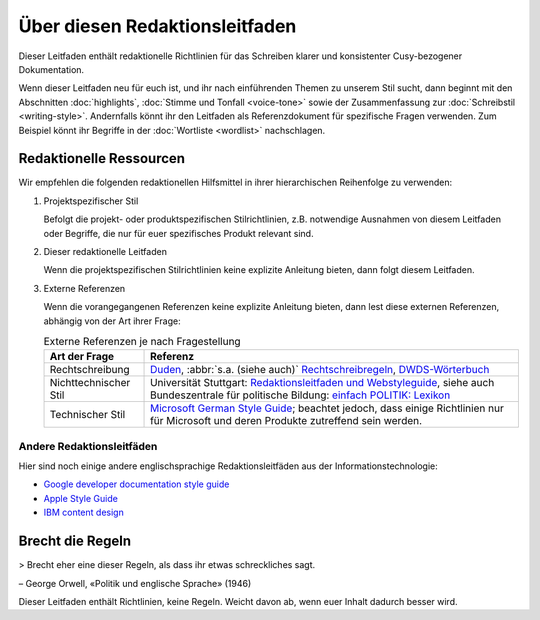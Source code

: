 Über diesen Redaktionsleitfaden
===============================

Dieser Leitfaden enthält redaktionelle Richtlinien für das Schreiben klarer und
konsistenter Cusy-bezogener Dokumentation.

Wenn dieser Leitfaden neu für euch ist, und ihr nach einführenden Themen zu
unserem Stil sucht, dann beginnt mit den Abschnitten :doc:`highlights`,
:doc:`Stimme und Tonfall <voice-tone>` sowie der Zusammenfassung zur
:doc:`Schreibstil <writing-style>`. Andernfalls könnt ihr den Leitfaden als
Referenzdokument für spezifische Fragen verwenden. Zum Beispiel könnt ihr
Begriffe in der :doc:`Wortliste <wordlist>` nachschlagen.

Redaktionelle Ressourcen
------------------------

Wir empfehlen die folgenden redaktionellen Hilfsmittel in ihrer hierarchischen
Reihenfolge zu verwenden:

#. Projektspezifischer Stil

   Befolgt die projekt- oder produktspezifischen Stilrichtlinien, z.B.
   notwendige Ausnahmen von diesem Leitfaden oder Begriffe, die nur für euer
   spezifisches Produkt relevant sind.

#. Dieser redaktionelle Leitfaden

   Wenn die projektspezifischen Stilrichtlinien keine explizite Anleitung
   bieten, dann folgt diesem Leitfaden.

#. Externe Referenzen

   Wenn die vorangegangenen Referenzen keine explizite Anleitung bieten, dann
   lest diese externen Referenzen, abhängig von der Art ihrer Frage:

   .. table:: Externe Referenzen je nach Fragestellung

       +-----------------------+-------------------------------------------------------+
       | Art der Frage         | Referenz                                              |
       +=======================+=======================================================+
       | Rechtschreibung       | `Duden`_, :abbr:`s.a. (siehe auch)`                   |
       |                       | `Rechtschreibregeln`_, `DWDS-Wörterbuch`_             |
       +-----------------------+-------------------------------------------------------+
       | Nichttechnischer Stil | Universität Stuttgart: `Redaktionsleitfaden und       |
       |                       | Webstyleguide`_, siehe auch Bundeszentrale für        |
       |                       | politische Bildung: `einfach POLITIK: Lexikon`_       |
       +-----------------------+-------------------------------------------------------+
       | Technischer Stil      | `Microsoft German Style Guide`_; beachtet jedoch, dass|
       |                       | einige Richtlinien nur für Microsoft und deren        |
       |                       | Produkte zutreffend sein werden.                      |
       +-----------------------+-------------------------------------------------------+

Andere Redaktionsleitfäden
~~~~~~~~~~~~~~~~~~~~~~~~~~

Hier sind noch einige andere englischsprachige Redaktionsleitfäden aus der
Informationstechnologie:

* `Google developer documentation style guide
  <https://developers.google.com/style/>`_
* `Apple Style Guide <https://help.apple.com/applestyleguide/>`_
* `IBM content design
  <https://www.ibm.com/able/toolkit/design/content/text-meaning/>`_

Brecht die Regeln
-----------------

> Brecht eher eine dieser Regeln, als dass ihr etwas schreckliches sagt.

– George Orwell, «Politik und englische Sprache» (1946)

Dieser Leitfaden enthält Richtlinien, keine Regeln. Weicht davon ab, wenn euer
Inhalt dadurch besser wird.

.. _`Duden`: https://www.duden.de/
.. _`Rechtschreibregeln`:
    https://www.duden.de/sprachwissen/rechtschreibregeln
.. _`DWDS-Wörterbuch`:
    https://www.dwds.de
.. _`Redaktionsleitfaden und Webstyleguide`:
    https://www.beschaeftigte.uni-stuttgart.de/uni-services/oeffentlichkeitsarbeit/projekt-more/more-dateien/Redaktionsleitfaden_web.pdf
.. _`einfach POLITIK: Lexikon`:
    https://www.bpb.de/nachschlagen/lexika/lexikon-in-einfacher-sprache
.. _`Microsoft German Style Guide`:
    https://download.microsoft.com/download/e/f/9/ef9f6d8e-cd8b-420c-8696-afd98b4a367d/deu-deu-StyleGuide.pdf
